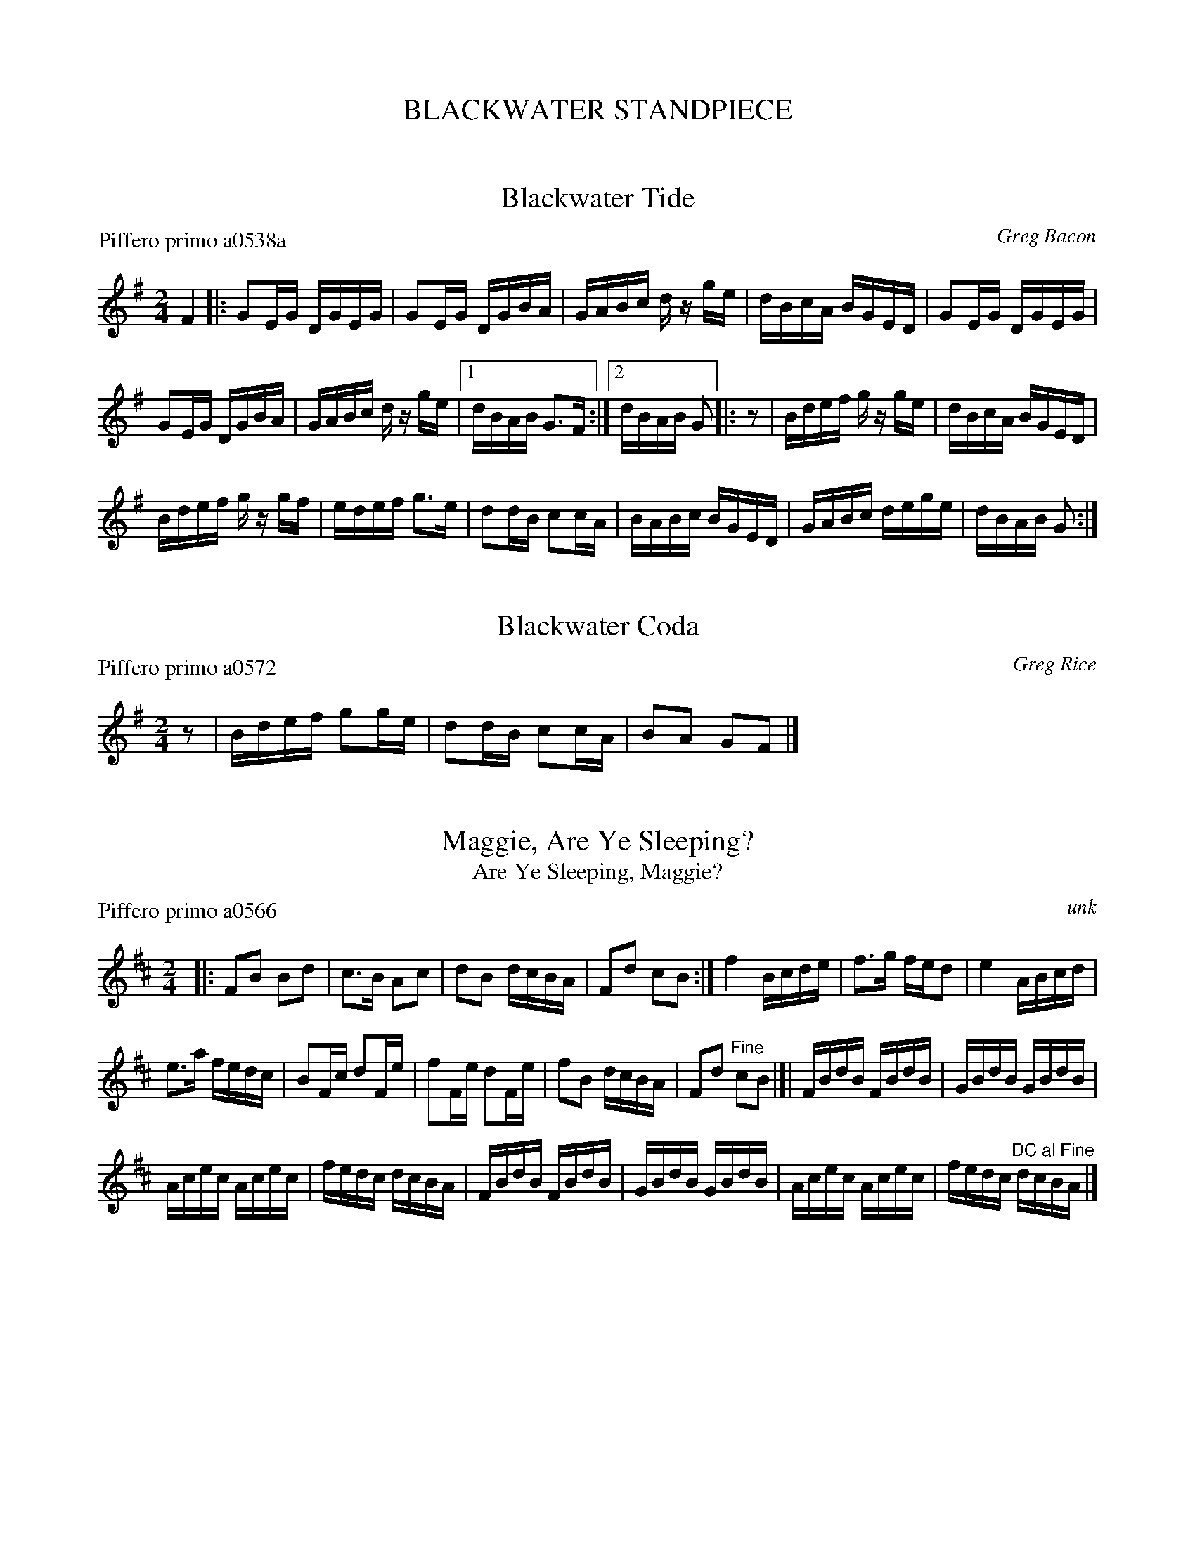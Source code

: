
X: 0
T: BLACKWATER STANDPIECE
%C: 071229
K:


X: 1
T: Blackwater Tide
P: Piffero primo a0538a
O: Greg Bacon
%R: reel
F: http://ancients.sudburymuster.org/mus/ssp/pdf/blackwaterF.pdf
Z: 2019 John Chambers <jc:trillian.mit.edu>
N: One of the SAFD copies has the initial F pickup note; another doesn't.
M: 2/4
L: 1/16
K: G
F4 |:\
G2EG DGEG | G2EG DGBA | GABc dz ge | dBcA BGED | G2EG DGEG |
G2EG DGBA | GABc dz ge |1 dBAB G3F :|2 dBAB G2 |: z2 | Bdef gz ge | dBcA BGED |
Bdef gz gf | edef g3e | d2dB c2cA | BABc BGED | GABc dege | dBAB G2 :|


X: 2
T: Blackwater Coda
P: Piffero primo a0572
O: Greg Rice
%R: reel
F: http://ancients.sudburymuster.org/mus/ssp/pdf/blackwaterF.pdf
Z: 2019 John Chambers <jc:trillian.mit.edu>
M: 2/4
L: 1/16
%%stretchstaff no
%%stretchlast  no
K: G
z2 | Bdef g2ge | d2dB c2cA | B2A2 G2F2 |]


X: 3
T: Maggie, Are Ye Sleeping?
T: Are Ye Sleeping, Maggie?
P: Piffero primo a0566
O: unk
%R: reel
F: http://ancients.sudburymuster.org/mus/ssp/pdf/blackwaterF.pdf
Z: 2019 John Chambers <jc:trillian.mit.edu>
M: 2/4
L: 1/16
K: Bm
|:\
F2B2 B2d2 | c3B A2c2 | d2B2 dcBA | F2d2 c2B2 :|\
f4 Bcde | f3g fed2 | e4 ABcd |
e3a fedc |\
B2Fc d2Fe | f2Fe d2Fe | f2B2 dcBA | F2d2 "^Fine"c2B2 |[|\
FBdB FBdB | GBdB GBdB |
Acec Acec | fedc dcBA |\
FBdB FBdB | GBdB GBdB | Acec Acec | fedc "^DC al Fine"dcBA |]


X: 4
T: Planxty Ron Seaborg
P: Piffero primo a0573
O: Greg Bacon
%R: reel
F: http://ancients.sudburymuster.org/mus/ssp/pdf/blackwaterF.pdf
Z: 2019 John Chambers <jc:trillian.mit.edu>
M: 4/4
L: 1/8
K: G
|:\
G2GB AGFD | G2Bd g4   | e2ge d2Bd | cBAG FADF |\
G2GB AGFD | G2Bd g4   | e2g2 dBG2 | BAGF G4  :|
e3g  gfe2 | d2cB A2BA | GABc d2gf | e2eB d4  |\
e3g  gfe2 | d2cB A2d2 | GABc d2cB | A2A2 G4  ||
e3g  gfe2 | d2cB A2BA | GABc d2gf | e2eB d3e |\
G2GB AGFD | G2Bd g4   | e2g2 dBG2 | BAGF G2  |]


X: 5
T: Tripping Up the Stairs
P: Piffero primo a0569
O: unk
%R: reel
F: http://ancients.sudburymuster.org/mus/ssp/pdf/blackwaterF.pdf
Z: 2019 John Chambers <jc:trillian.mit.edu>
M: 6/8
L: 1/8
K: G
A |\
FAA GBB | FAd fed | cBc ABc | dfe dAG |\
FAA GBB | FAd fed | cBc ABc | dfe d2 :|
|: c |\
dBB fBB | dBd fed | cAA eAA | efe ecA |\
dBB fBB | dBd fed | cBc ABc | dfe d2 :|

% %slurgraces 1
% %graceslurs 1
%%center (drum solo 8 bars)


X: 6
T: Frenchie's Reel
P: Piffero primo a0560
O: unk
%R: reel
F: http://ancients.sudburymuster.org/mus/ssp/pdf/blackwaterF.pdf
Z: 2019 John Chambers <jc:trillian.mit.edu>
M: 2/4
L: 1/16
K: D
%%staffsep 40
z2 |:\
FAde f2ff | FAde f2ff | e2ef gfed | cdef g2gg |\
FAde f2ff |
FAde f2ff | e2ef gece | dcde dBAG ::\
FFdF FeFF | fFFe- eFd2 | GGdG GeGG |
dGGe- eGd2 |\
AAeA AfAA | gAAf- fAe2 | d2de dcde |1 dedB A2G2 :|2 dBAF D2 |]

% %sep 1 1 200
% %center - - - - - - - - - -
% Whatever we want at the bottom of each set belongs here.
